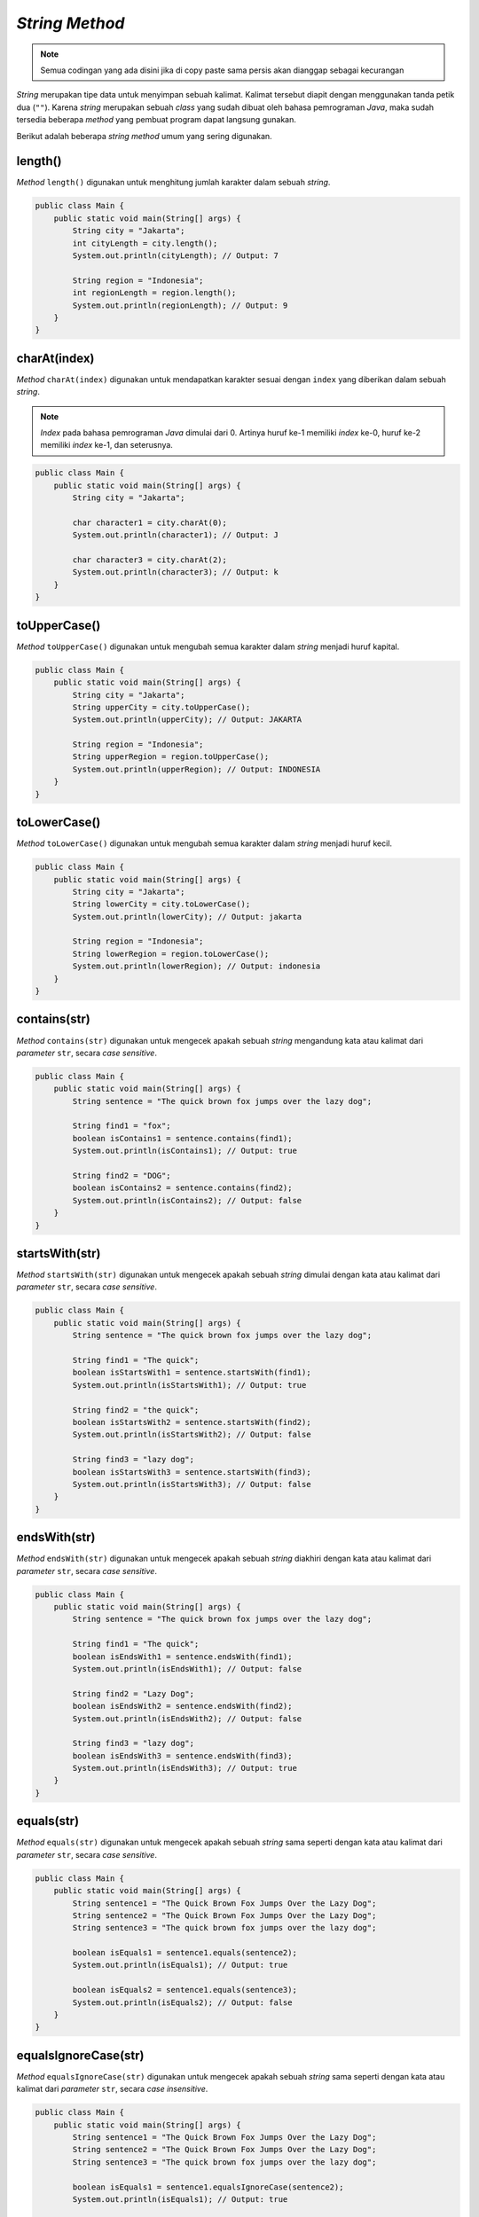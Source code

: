 *String Method*
===============

.. note::

    Semua codingan yang ada disini jika di copy paste sama persis akan dianggap sebagai kecurangan


*String* merupakan tipe data untuk menyimpan sebuah kalimat. Kalimat tersebut diapit dengan menggunakan tanda petik dua (``""``). Karena *string* merupakan sebuah *class* yang sudah dibuat oleh bahasa pemrograman *Java*, maka sudah tersedia beberapa *method* yang pembuat program dapat langsung gunakan.

Berikut adalah beberapa *string method* umum yang sering digunakan.

length()
--------

*Method* ``length()`` digunakan untuk menghitung jumlah karakter dalam sebuah *string*.

.. code:: java
    
    public class Main {
        public static void main(String[] args) {
            String city = "Jakarta";
            int cityLength = city.length();
            System.out.println(cityLength); // Output: 7

            String region = "Indonesia";
            int regionLength = region.length();
            System.out.println(regionLength); // Output: 9
        }
    }

charAt(index)
-------------

*Method* ``charAt(index)`` digunakan untuk mendapatkan karakter sesuai dengan ``index`` yang diberikan dalam sebuah *string*.

.. note:: 

    *Index* pada bahasa pemrograman *Java* dimulai dari 0. Artinya huruf ke-1 memiliki *index* ke-0, huruf ke-2 memiliki *index* ke-1, dan seterusnya.

.. code:: java

    public class Main {
        public static void main(String[] args) {
            String city = "Jakarta";

            char character1 = city.charAt(0);
            System.out.println(character1); // Output: J

            char character3 = city.charAt(2);
            System.out.println(character3); // Output: k
        }
    }

toUpperCase()
-------------

*Method* ``toUpperCase()`` digunakan untuk mengubah semua karakter dalam *string* menjadi huruf kapital.

.. code:: java

    public class Main {
        public static void main(String[] args) {
            String city = "Jakarta";
            String upperCity = city.toUpperCase();
            System.out.println(upperCity); // Output: JAKARTA
            
            String region = "Indonesia";
            String upperRegion = region.toUpperCase();
            System.out.println(upperRegion); // Output: INDONESIA
        }
    }

toLowerCase()
-------------

*Method* ``toLowerCase()`` digunakan untuk mengubah semua karakter dalam *string* menjadi huruf kecil.

.. code:: java

    public class Main {
        public static void main(String[] args) {
            String city = "Jakarta";
            String lowerCity = city.toLowerCase();
            System.out.println(lowerCity); // Output: jakarta
            
            String region = "Indonesia";
            String lowerRegion = region.toLowerCase(); 
            System.out.println(lowerRegion); // Output: indonesia
        }
    }

contains(str)
-------------

*Method* ``contains(str)`` digunakan untuk mengecek apakah sebuah *string* mengandung kata atau kalimat dari *parameter* ``str``, secara *case sensitive*.

.. code:: java

    public class Main {
        public static void main(String[] args) {
            String sentence = "The quick brown fox jumps over the lazy dog";

            String find1 = "fox";
            boolean isContains1 = sentence.contains(find1);
            System.out.println(isContains1); // Output: true

            String find2 = "DOG";
            boolean isContains2 = sentence.contains(find2);
            System.out.println(isContains2); // Output: false
        } 
    }

startsWith(str)
---------------

*Method* ``startsWith(str)`` digunakan untuk mengecek apakah sebuah *string* dimulai dengan kata atau kalimat dari *parameter* ``str``, secara *case sensitive*.

.. code:: java

    public class Main {
        public static void main(String[] args) {
            String sentence = "The quick brown fox jumps over the lazy dog";
            
            String find1 = "The quick";
            boolean isStartsWith1 = sentence.startsWith(find1);
            System.out.println(isStartsWith1); // Output: true

            String find2 = "the quick";
            boolean isStartsWith2 = sentence.startsWith(find2);
            System.out.println(isStartsWith2); // Output: false

            String find3 = "lazy dog";
            boolean isStartsWith3 = sentence.startsWith(find3);
            System.out.println(isStartsWith3); // Output: false
        }
    }

endsWith(str)
-------------

*Method* ``endsWith(str)`` digunakan untuk mengecek apakah sebuah *string* diakhiri dengan kata atau kalimat dari *parameter* ``str``, secara *case sensitive*.

.. code:: java

    public class Main {
        public static void main(String[] args) {
            String sentence = "The quick brown fox jumps over the lazy dog";
            
            String find1 = "The quick";
            boolean isEndsWith1 = sentence.endsWith(find1);
            System.out.println(isEndsWith1); // Output: false

            String find2 = "Lazy Dog";
            boolean isEndsWith2 = sentence.endsWith(find2);
            System.out.println(isEndsWith2); // Output: false

            String find3 = "lazy dog";
            boolean isEndsWith3 = sentence.endsWith(find3);
            System.out.println(isEndsWith3); // Output: true
        }
    }

equals(str)
-----------

*Method* ``equals(str)`` digunakan untuk mengecek apakah sebuah *string* sama seperti dengan kata atau kalimat dari *parameter* ``str``, secara *case sensitive*.

.. code:: java

    public class Main {
        public static void main(String[] args) {
            String sentence1 = "The Quick Brown Fox Jumps Over the Lazy Dog";
            String sentence2 = "The Quick Brown Fox Jumps Over the Lazy Dog";
            String sentence3 = "The quick brown fox jumps over the lazy dog";
            
            boolean isEquals1 = sentence1.equals(sentence2);
            System.out.println(isEquals1); // Output: true

            boolean isEquals2 = sentence1.equals(sentence3);
            System.out.println(isEquals2); // Output: false
        }
    }

equalsIgnoreCase(str)
---------------------

*Method* ``equalsIgnoreCase(str)`` digunakan untuk mengecek apakah sebuah *string* sama seperti dengan kata atau kalimat dari *parameter* ``str``, secara *case insensitive*.

.. code:: java

    public class Main {
        public static void main(String[] args) {
            String sentence1 = "The Quick Brown Fox Jumps Over the Lazy Dog";
            String sentence2 = "The Quick Brown Fox Jumps Over the Lazy Dog";
            String sentence3 = "The quick brown fox jumps over the lazy dog";
            
            boolean isEquals1 = sentence1.equalsIgnoreCase(sentence2);
            System.out.println(isEquals1); // Output: true

            boolean isEquals2 = sentence1.equalsIgnoreCase(sentence3);
            System.out.println(isEquals2); // Output: true
        }
    }

*isEmpty* 
-----------

*Method* ``isEmpty()`` digunakan untuk mengecek apakah *string* tersebut tidak memiliki isi (kosong).

.. code:: java

    public class Main {
        public static void main(String[] args) {
            String sentence1 = "The quick brown fox jumps over the lazy dog";
            String sentence2 = "";
            
            boolean isEmpty1 = sentence1.isEmpty();
            System.out.println(isEmpty1); // Output: false

            boolean isEmpty2 = sentence2.isEmpty();
            System.out.println(isEmpty2); // Output: true
        }
    }

*trim*
------------

*Method* ``trim()`` digunakan untuk menghapus whitespace yang berada di akhir *String*.

.. code:: java 

    public class Main {
        public static void main(String[] args) {
            String name1 = "Gunawan ";
            System.out.println(name1); // Output: "Gunawan "

            String name2 = "Gunawan";
            System.out.println(name2); // Output: "Gunawan" 
        }
    }


*split*
------------

*Method* ``split()`` digunakan untuk memisahkan *String* menjadi suatu data yang bertipe array. Pada ``split()`` dibutuhkan parameter dalam penggunaannya. 
Parameter tersebut berfungsi untuk memisahkan string menjadi beberapa bagian dalam bentuk array. 

.. code:: java 

    public class Main {
        public static void main(String[] args){
            String text = "Budi Gunawan";
            String[] arr_text = text.split(" "); // ["Budi", "Gunawan"]
            System.out.println(arr_text[0]); // Output: "Budi"
            System.out.println(arr_text[1]); // Output: "Gunawan"
        }
    }


*substring*
--------------

*Method* ``substring()`` digunakan untuk menambilkan suatu data *String* berdasarkan index dari *String* tersebut.

.. code:: java 

    public class Main {
        public static void main(String[] args) {
            String text = "Budiman";
            System.out.println(text.substring(1)); // Output: "udiman"
        }
    }


*replace*
---------------

*Method* ``replace()`` digunakan untuk mengganti character dari *String* menjadi sebuah character yang baru.

.. code:: java 
    
    public class Main {
        public static void main(String[] args) {
            String text = "Budiman";
            System.out.println(text.replace("Bu", "Lu")); // Output: "Ludiman"
        }
    }


